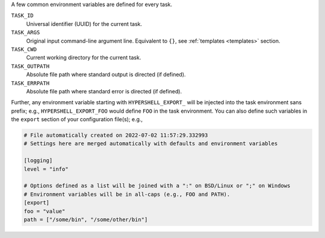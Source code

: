 A few common environment variables are defined for every task.

``TASK_ID``
    Universal identifier (UUID) for the current task.

``TASK_ARGS``
    Original input command-line argument line.
    Equivalent to ``{}``, see :ref:`templates <templates>` section.

``TASK_CWD``
    Current working directory for the current task.

``TASK_OUTPATH``
    Absolute file path where standard output is directed (if defined).

``TASK_ERRPATH``
    Absolute file path where standard error is directed (if defined).

Further, any environment variable starting with ``HYPERSHELL_EXPORT_`` will be injected
into the task environment sans prefix; e.g., ``HYPERSHELL_EXPORT_FOO`` would define
``FOO`` in the task environment. You can also define such variables in the ``export``
section of your configuration file(s); e.g.,

.. code-block:: toml

    # File automatically created on 2022-07-02 11:57:29.332993
    # Settings here are merged automatically with defaults and environment variables

    [logging]
    level = "info"

    # Options defined as a list will be joined with a ":" on BSD/Linux or ";" on Windows
    # Environment variables will be in all-caps (e.g., FOO and PATH).
    [export]
    foo = "value"
    path = ["/some/bin", "/some/other/bin"]
